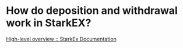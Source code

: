 * How do deposition and withdrawal work in StarkEX?
[[https://docs.starkware.co/starkex/overview.html][High-level overview :: StarkEx Documentation]]